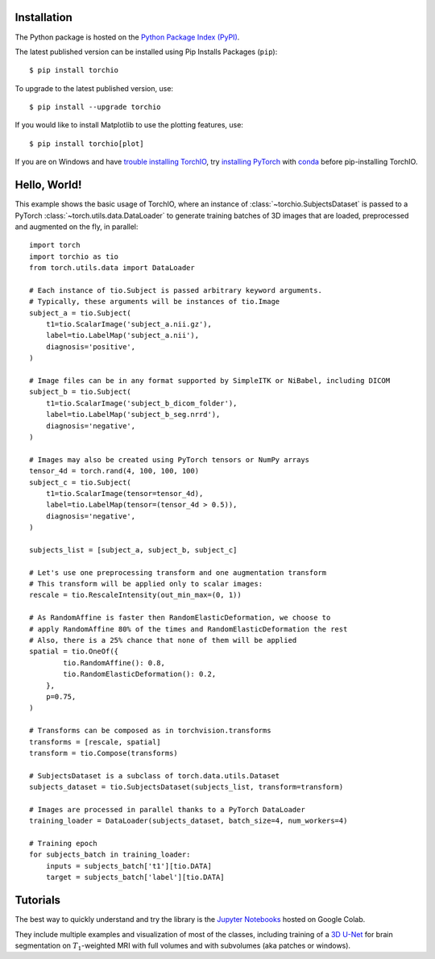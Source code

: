 .. _Getting started:

Installation
============

The Python package is hosted on the
`Python Package Index (PyPI) <https://pypi.org/project/torchio/>`_.

The latest published version can be installed
using Pip Installs Packages (``pip``)::

    $ pip install torchio

To upgrade to the latest published version, use::

    $ pip install --upgrade torchio

If you would like to install Matplotlib to use the plotting features, use::

    $ pip install torchio[plot]


If you are on Windows and have
`trouble installing TorchIO <https://github.com/fepegar/torchio/issues/343>`_,
try `installing PyTorch <https://pytorch.org/get-started/locally/>`_ with
`conda <https://docs.conda.io/en/latest/miniconda.html>`_ before pip-installing
TorchIO.

Hello, World!
=============

This example shows the basic usage of TorchIO, where an instance of
:class:`~torchio.SubjectsDataset` is passed to
a PyTorch :class:`~torch.utils.data.DataLoader` to generate training batches
of 3D images that are loaded, preprocessed and augmented on the fly,
in parallel::

    import torch
    import torchio as tio
    from torch.utils.data import DataLoader

    # Each instance of tio.Subject is passed arbitrary keyword arguments.
    # Typically, these arguments will be instances of tio.Image
    subject_a = tio.Subject(
        t1=tio.ScalarImage('subject_a.nii.gz'),
        label=tio.LabelMap('subject_a.nii'),
        diagnosis='positive',
    )

    # Image files can be in any format supported by SimpleITK or NiBabel, including DICOM
    subject_b = tio.Subject(
        t1=tio.ScalarImage('subject_b_dicom_folder'),
        label=tio.LabelMap('subject_b_seg.nrrd'),
        diagnosis='negative',
    )

    # Images may also be created using PyTorch tensors or NumPy arrays
    tensor_4d = torch.rand(4, 100, 100, 100)
    subject_c = tio.Subject(
        t1=tio.ScalarImage(tensor=tensor_4d),
        label=tio.LabelMap(tensor=(tensor_4d > 0.5)),
        diagnosis='negative',
    )

    subjects_list = [subject_a, subject_b, subject_c]

    # Let's use one preprocessing transform and one augmentation transform
    # This transform will be applied only to scalar images:
    rescale = tio.RescaleIntensity(out_min_max=(0, 1))

    # As RandomAffine is faster then RandomElasticDeformation, we choose to
    # apply RandomAffine 80% of the times and RandomElasticDeformation the rest
    # Also, there is a 25% chance that none of them will be applied
    spatial = tio.OneOf({
            tio.RandomAffine(): 0.8,
            tio.RandomElasticDeformation(): 0.2,
        },
        p=0.75,
    )

    # Transforms can be composed as in torchvision.transforms
    transforms = [rescale, spatial]
    transform = tio.Compose(transforms)

    # SubjectsDataset is a subclass of torch.data.utils.Dataset
    subjects_dataset = tio.SubjectsDataset(subjects_list, transform=transform)

    # Images are processed in parallel thanks to a PyTorch DataLoader
    training_loader = DataLoader(subjects_dataset, batch_size=4, num_workers=4)

    # Training epoch
    for subjects_batch in training_loader:
        inputs = subjects_batch['t1'][tio.DATA]
        target = subjects_batch['label'][tio.DATA]




Tutorials
=========

|Google-Colab-notebook|

The best way to quickly understand and try the library is the
`Jupyter Notebooks <https://github.com/fepegar/torchio/blob/main/tutorials/README.md>`_
hosted on Google Colab.

They include multiple examples and visualization of most of the classes,
including training of a `3D U-Net <https://www.github.com/fepegar/unet>`_ for
brain segmentation on :math:`T_1`-weighted MRI with full volumes and
with subvolumes (aka patches or windows).

.. |Google-Colab-notebook| image:: https://colab.research.google.com/assets/colab-badge.svg
   :target: https://github.com/fepegar/torchio/blob/main/tutorials/README.md
   :alt: Google Colab notebook
